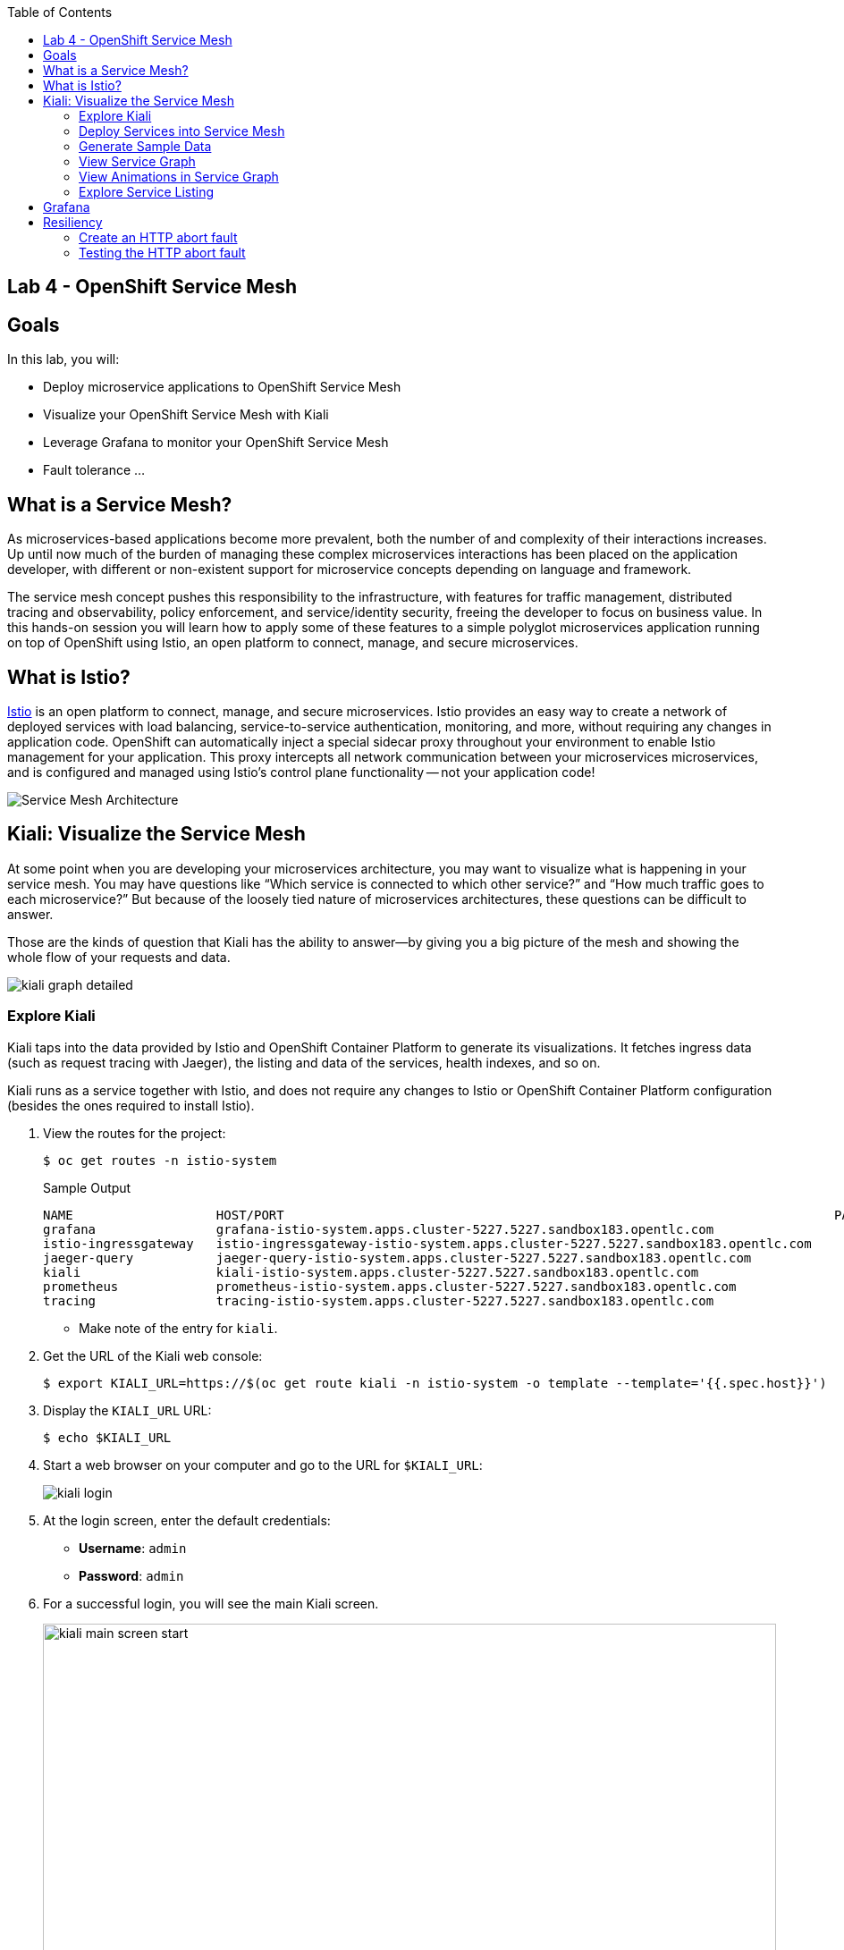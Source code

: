:scrollbar:
:data-uri:
:toc2:
:linkattrs:

== Lab 4 - OpenShift Service Mesh

== Goals

In this lab, you will:

* Deploy microservice applications to OpenShift Service Mesh
* Visualize your OpenShift Service Mesh with Kiali
* Leverage Grafana to monitor your OpenShift Service Mesh
* Fault tolerance ...

== What is a Service Mesh?

As microservices-based applications become more prevalent, both the number of
and complexity of their interactions increases. Up until now much of the burden
of managing these complex microservices interactions has been placed on the
application developer, with different or non-existent support for microservice
concepts depending on language and framework.

The service mesh concept pushes this responsibility to the infrastructure, with
features for traffic management, distributed tracing and observability, policy
enforcement, and service/identity security, freeing the developer to focus on
business value. In this hands-on session you will learn how to apply some of
these features to a simple polyglot microservices application running on top of
OpenShift using Istio, an open platform to connect, manage, and secure
microservices.

== What is Istio?

https://istio.io/[Istio] is an open platform to connect, manage, and secure microservices. Istio
provides an easy way to create a network of deployed services with load
balancing, service-to-service authentication, monitoring, and more, without
requiring any changes in application code. OpenShift can automatically inject a
special sidecar proxy throughout your environment to enable Istio management for
your application. This proxy intercepts all network communication between your
microservices microservices, and is configured and managed using Istio’s control
plane functionality -- not your application code!

image::images/lab-04/service_mesh_architecture.png[Service Mesh Architecture]

== Kiali: Visualize the Service Mesh

At some point when you are developing your microservices architecture, you may want to visualize what is happening in your service mesh. You may have questions like “Which service is connected to which other service?” and “How much traffic goes to each microservice?” But because of the loosely tied nature of microservices architectures, these questions can be difficult to answer.

Those are the kinds of question that Kiali has the ability to answer—​by giving you a big picture of the mesh and showing the whole flow of your requests and data.

image::images/lab-04/kiali-graph-detailed.png[]

=== Explore Kiali

Kiali taps into the data provided by Istio and OpenShift Container Platform to generate its
visualizations. It fetches ingress data (such as request tracing with Jaeger),
the listing and data of the services, health indexes, and so on.

Kiali runs as a service together with Istio, and does not require any changes
to Istio or OpenShift Container Platform configuration (besides the ones required to install
Istio).

. View the routes for the project:
+
----
$ oc get routes -n istio-system
----
+
.Sample Output
[source,texinfo,options=nowrap]
----
NAME                   HOST/PORT                                                                         PATH   SERVICES               PORT              TERMINATION   WILDCARD
grafana                grafana-istio-system.apps.cluster-5227.5227.sandbox183.opentlc.com                       grafana                http                            None
istio-ingressgateway   istio-ingressgateway-istio-system.apps.cluster-5227.5227.sandbox183.opentlc.com          istio-ingressgateway   http2                           None
jaeger-query           jaeger-query-istio-system.apps.cluster-5227.5227.sandbox183.opentlc.com                  jaeger-query           jaeger-query      edge          None
kiali                  kiali-istio-system.apps.cluster-5227.5227.sandbox183.opentlc.com                         kiali                  http-kiali        reencrypt     None
prometheus             prometheus-istio-system.apps.cluster-5227.5227.sandbox183.opentlc.com                    prometheus             http-prometheus                 None
tracing                tracing-istio-system.apps.cluster-5227.5227.sandbox183.opentlc.com                       tracing                tracing           edge          None
----
* Make note of the entry for `kiali`.

. Get the URL of the Kiali web console:
+
----
$ export KIALI_URL=https://$(oc get route kiali -n istio-system -o template --template='{{.spec.host}}')
----

. Display the `KIALI_URL` URL:
+
----
$ echo $KIALI_URL
----

. Start a web browser on your computer and go to the URL for `$KIALI_URL`:
+
image::images/lab-04/kiali-login.png[]

. At the login screen, enter the default credentials:
* *Username*: `admin`
* *Password*: `admin`

. For a successful login, you will see the main Kiali screen.
+
image::images/lab-04/kiali-main-screen-start.png[width="100%"]

. At the moment, there none of the services have an istio sidecar associated with them. As a result, the services are not available in the service mesh. We'll cover that in a later section.

=== Deploy Services into Service Mesh

. Patch each of the services in the `business-services` project to be included in the Istio service mesh. 
+
----
$ oc patch dc amq-enrich-persist-lab -p '{"spec":{"template":{"metadata":{"annotations":{"sidecar.istio.io/inject":"true"}}}}}' -n business-services
$ oc patch dc legacy-soap-rest-wrapper -p '{"spec":{"template":{"metadata":{"annotations":{"sidecar.istio.io/inject":"true"}}}}}' -n business-services
$ oc patch dc rest-cxfrs-service -p '{"spec":{"template":{"metadata":{"annotations":{"sidecar.istio.io/inject":"true"}}}}}' -n business-services
$ oc patch dc soap-cxfws-service -p '{"spec":{"template":{"metadata":{"annotations":{"sidecar.istio.io/inject":"true"}}}}}' -n business-services
----

* When deploying an application into the Red Hat OpenShift Service Mesh you must opt in to injection by specifying the `sidecar.istio.io/inject` annotation with a value of true. Service Mesh relies on the existence of a proxy sidecar within the application’s pod to provide service mesh capabilities to the application.  Sidecar injection occurs at pod creation time.

* By updating the deployment config, the old version of the pod is killed and a new one is created based on the updated deployment config. This new deployment config will inject the sidecar. As a result, we'll see two containers in the pods (1 for the application and 1 for the sidecar).


. Monitor the deployment of the pods:
+
----
$ oc get pods -w
----

. Wait until the Ready column displays `2/2` pods and the Status column displays `Running`:
+
.Sample Output
[source,texinfo]
----
NAME                          READY     STATUS    RESTARTS   AGE
amq-enrich-persist-lab-2-r8zkx         2/2       Running     0          5m24s
legacy-soap-rest-wrapper-2-nw2nd       2/2       Running     0          5m17s
rest-cxfrs-service-6-bq7b9             2/2       Running     0          8m9s
soap-cxfws-service-2-jpdqk             2/2       Running     0          5m15s
----

. Press *Ctrl+C* to exit.
.

=== Generate Sample Data


To show the capabilities of Kiali, you need to generate some sample data. 

. Move back to your terminal window:
+
----
$ cd $AI_EXERCISE_HOME/labs/lab04
----

. Retrieve the URL of the rest-cxfrs-service application:
+
----
$ export REST_CXFRS_URL=http://$(oc get route rest-cxfrs-service -o template --template='{{.spec.host}}')
----

. Generate data:
+
----
$ scripts/run-all.sh
----

* Let this script continue to run.

=== View Service Graph

. Move back to the Kiali web console.

. In the left-hand panel, click *Graph*.

. From the *Namespace* list, select `business-services`.
+
image::images/lab-04/kiali-service-graph.png[width="100%"]

NOTE: It may take up to 3 minutes before the Kiali graph displays data.

* This page shows a graph with all of the microservices, connected by the requests going
through them. On this page you can see how the services interact with each
other, and you can zoom in or out.


=== View Animations in Service Graph

. On the *Graph* screen, click the *Display* list and check the *Traffic Animation* option:
+
image::images/lab-04/kiali-set-traffic-animation.png[]

* Expect to see traffic animation on the graph based on traffic that is generated by the `script/run-all.sh` script you started earlier:
+
image::images/lab-04/kiali-traffic-animation-base.png[]

=== Explore Service Listing

. In the left-hand panel, click *Services*.

* On the Services page you can view a listing of all the services that are running in the cluster, and
additional information about them such as health status.

. Observe that the *Namespace* list is set to `business-services`. This filters the list of services to just those for this tutorial namespace.
+
image::images/lab-04/kiali-service-list-2.png[width="100%"]

. Click the service to see its details:
+
image::images/lab-04/kiali-service-details.png[width="100%"]

* At the bottom, you can see the service's workloads, which display the pod(s).


== Grafana 

Out of the box, you also get additional monitoring with Grafana. 

https://grafana.com/[Grafana] is an open platform for data analysis and visualization. Grafana lets you create graphs and dashboards based on data from various monitoring systems, and it specializes in the display and analysis of this data. It is lightweight, easy to install, and it looks beautiful. In particular, Grafana supports querying Prometheus.

A simple dashboard, built using Grafana, is included with your Istio installation.

. Open a new terminal window

. Login to your OpenShift server:
+
----
$ oc login -u user1
----

* When prompted for password, enter: `r3dh4t1!`

. Set the Grafana URL using the the following command
+
----
$ export GRAFANA_URL=http://$(oc get route grafana -n istio-system -o template --template='{{.spec.host}}')
----

. View the GRAFANA_URL
+
----
$ echo $GRAFANA_URL
----

. Start a web browser on your computer and vist the URL for `GRAFANA_URL`
+
image::images/lab-04/grafana-home-start.png[width="100%"]

** The Grafana Istio dashboard gives you quick insight into how your system is doing. 

. On far left panel, select: *Dashboards > Manage*
+
image::images/lab-04/dashboards-manage.png[]

** You should see a list of dashboard folders.
+
image::images/lab-04/grafana-dashboards-list.png[width="100%"]

. Navigate to: *istio > Istio Mesh Dashboard*
+
image::images/lab-04/istio-mesh-dashboard.png[width="100%"]

** The information available on the Grafana dashboard includes a Dashboard Row with high-level metrics (e.g. Global Request Volume, success rates, 4xx errors), a Server Mesh view with charts for each service, and a Services row with details about each container for each service.


. From the list of services, select the `rest-cxfrs-service` service.
* This will show the detailed metrics for the `rest-cxfrs-service` service.

. Scroll down to the section labeled: *SERVICE WORKLOADS*
+
image::images/lab-04/grafana-cxfrs-service-details.png[width="100%"]

* This shows the number of incoming requests and related data. All of the incoming requests are generated by the script you ran earlier.



== Resiliency

In this section you will learn how to inject faults and test the resiliency of your application. Istio provides a set of failure recovery features that can be taken advantage of by the services in an application. Features include:

* Timeouts
* Bounded retries with timeout budgets and variable jitter between retries
* Limits on number of concurrent connections and requests to upstream services
* Active (periodic) health checks on each member of the load balancing pool
* Fine-grained circuit breakers (passive health checks) – applied per instance in the load balancing pool

Together, these features enable the service mesh to tolerate failing nodes and prevent localized failures from cascading instability to other nodes. 

=== Create an HTTP abort fault

One way to test microservice resiliency is to introduce an HTTP abort fault. In this section, you will introduce an HTTP abort based on HTTP request headers. If the header to the service includes the magic-word of "breakit", then will generate an HTTP error. This is achieved by creating a link:https://istio.io/docs/reference/config/networking/v1alpha3/virtual-service/#VirtualService[VirtualService] with the following definition:

. In your terminal window, stop the previous script: run-all.sh
. A fault injection rule is defined within an Istio `VirtualService` object to send an HTTP abort whenever the header magic-word breakit is present:
+
----
apiVersion: networking.istio.io/v1alpha3
kind: VirtualService
metadata:
  name: rest-cxfrs-service
spec:
  hosts:
  - rest-cxfrs-service
  http:
  - fault:
      abort:
        httpStatus: 500
        percent: 100
    match:
    - headers:
        magic-word:
          exact: breakit
    route:
    - destination:
        host: rest-cxfrs-service
  - route:
    - destination:
        host: rest-cxfrs-service
----
+
. Create the `VirtualServive`
+
----
$ oc apply -f istiofiles/virtual-service-cxfrs-test-abort.yaml
----
+
. Confirm the rule was created in the Kiali web console
.. Move to the Kiali web console. 
.. On the left hand side, select *Istio Config*
.. Verify the `VirtualService` is present
+
image::images/lab-04/kiali-istio-config.png[width="100%"]


=== Testing the HTTP abort fault

To verify the HTTP abort fault logic, we are going to simulate a call from the `legacy-soap-rest-wrapper` service to the `rest-cxfrs-service` application. 

. Obtain a remote shell session in the `legacy-soap-rest-wrapper` pod
+
----
$ oc -n business-services rsh -c spring-boot $(oc get pods -n business-services -l deploymentconfig=legacy-soap-rest-wrapper -o name)
----
+
. Use the following curl command to test the HTTP abort fault. The command will send a request to the rest-cxfrs-service. Notice that it is sending an HTTP request header: `magic-word` `breakit`
+
----
curl -H 'magic-word: breakit' -X POST  -d '{"company":{"name":"Rotobots","geo":"NA","active":true},"contact":{"firstName":"Bill","lastName":"Smith","streetAddr":"100 N Park Ave.","city":"Phoenix","state":"AZ","zip":"85017","phone":"602-555-1100"}}' -H 'content-type: application/json' http://rest-cxfrs-service:8080/rest/customerservice/enrich
----

* The response should be as follows:
+
----
fault filter abort
----
+
NOTE: Notice that the call to the cxfrs-service was aborted.

. Call the cxfrs-service without passing in the `magic-word` header, the service will execute.
+
----
curl -X POST  -d '{"company":{"name":"Rotobots","geo":"NA","active":true},"contact":{"firstName":"Bill","lastName":"Smith","streetAddr":"100 N Park Ave.","city":"Phoenix","state":"AZ","zip":"85017","phone":"602-555-1100"}}' -H 'content-type: application/json' http://rest-cxfrs-service:8080/rest/customerservice/enrich
----
+
* The cxfrs-service is executed as desired. As a result, the content is enriched, and the GEO is replaced by the correct location. We passed in `"geo":"NA"` and the response correctly is enriched with `"geo":"NORTH_AMERICA"`
. Exit the pod
+
----
$ exit
----
+

By being able to leverage a Service Mesh, _Coolstore Inc._ is able to add additional logic to manage the lifecycle of their microservices without having to package additional libraries into their applications.

*You have successfully deployed and tested the REST web service in the OpenShift Service Mesh and have completed all lab exercises!*

[.text-center]
image:images/icons/icon-previous.png[align=left, width=128, link=3_Fuse_Online_Enrich_Lab.adoc] image:images/icons/icon-home.png[align="center",width=128, link=README.adoc] image:images/icons/icon-next.png[align="right"width=128, link=Conclusion.adoc]
